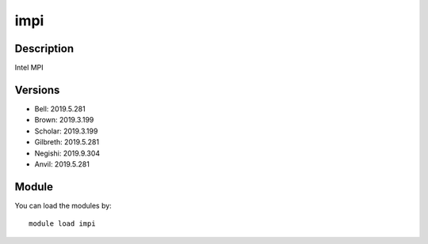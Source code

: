 .. _backbone-label:

impi
==============================

Description
~~~~~~~~
Intel MPI

Versions
~~~~~~~~
- Bell: 2019.5.281
- Brown: 2019.3.199
- Scholar: 2019.3.199
- Gilbreth: 2019.5.281
- Negishi: 2019.9.304
- Anvil: 2019.5.281

Module
~~~~~~~~
You can load the modules by::

    module load impi

